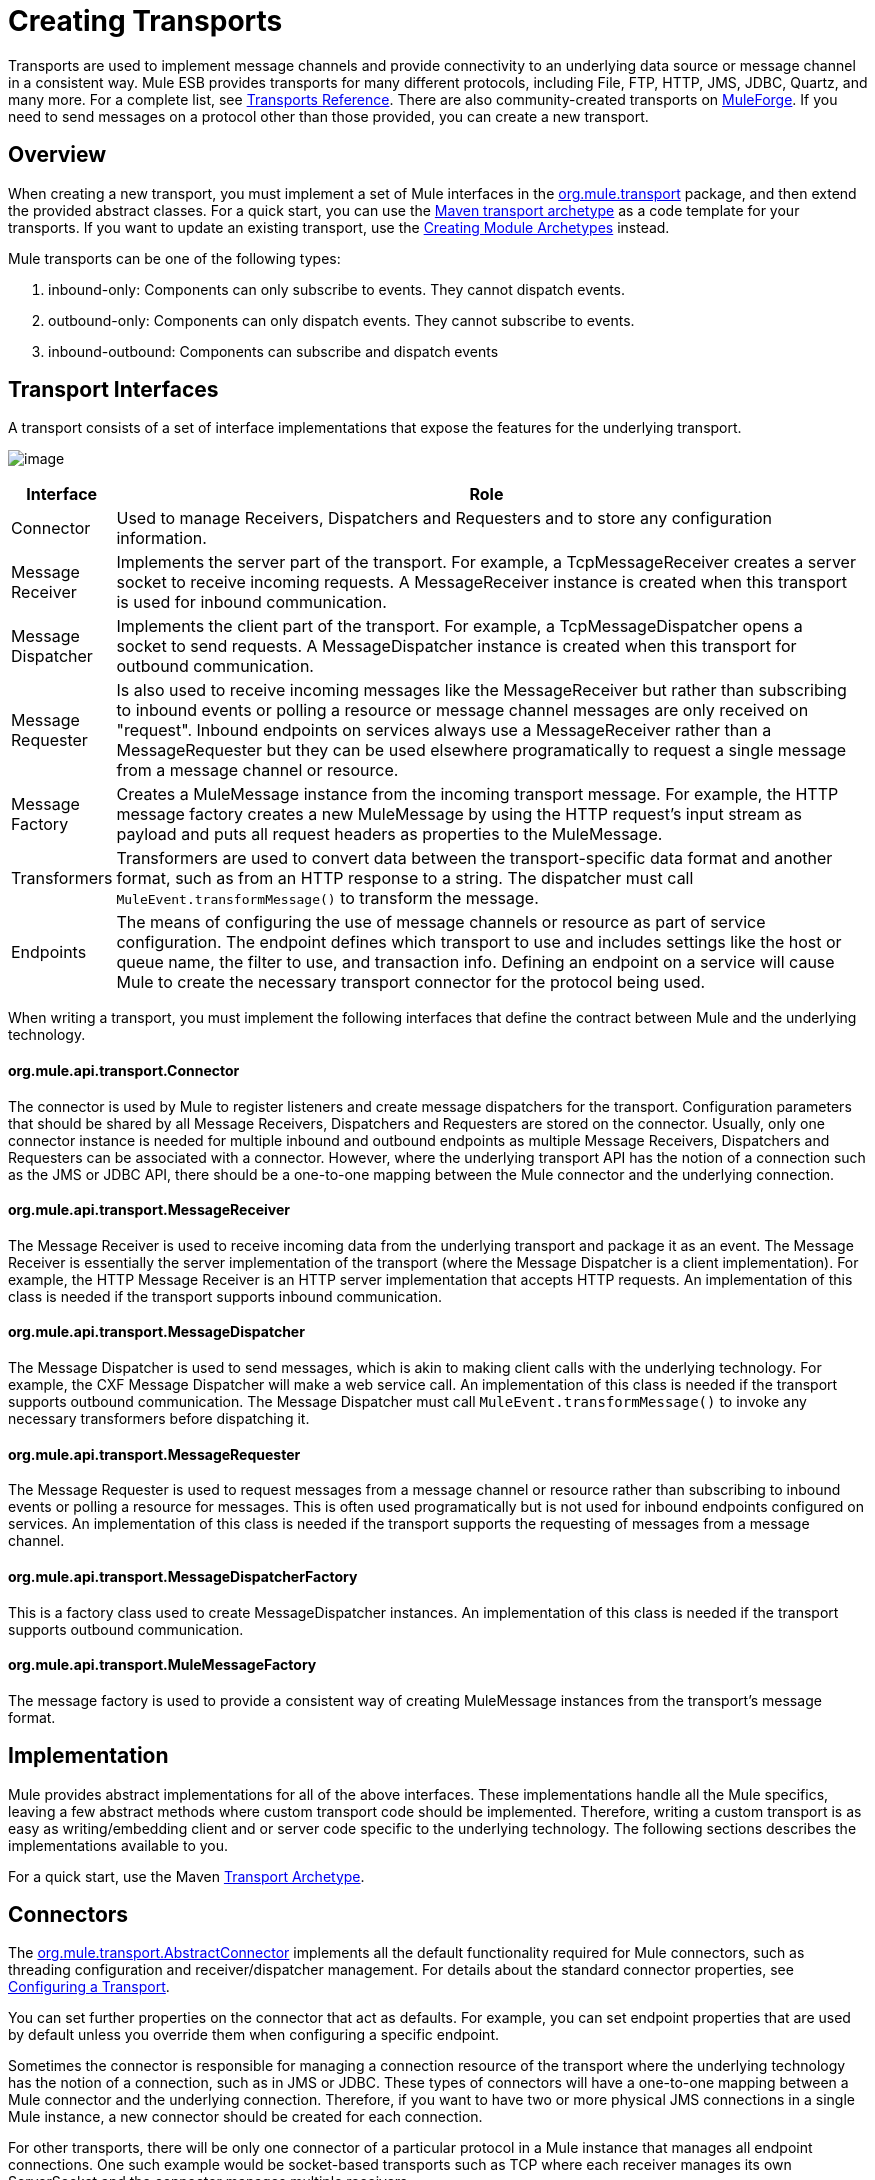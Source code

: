 = Creating Transports

Transports are used to implement message channels and provide connectivity to an underlying data source or message channel in a consistent way. Mule ESB provides transports for many different protocols, including File, FTP, HTTP, JMS, JDBC, Quartz, and many more. For a complete list, see link:/documentation-3.2/display/32X/Transports+Reference[Transports Reference]. There are also community-created transports on http://muleforge.org[MuleForge]. If you need to send messages on a protocol other than those provided, you can create a new transport.

== Overview

When creating a new transport, you must implement a set of Mule interfaces in the http://www.mulesoft.org/docs/site/current/apidocs/org/mule/transport/package-summary.html[org.mule.transport] package, and then extend the provided abstract classes. For a quick start, you can use the link:/documentation-3.2/display/32X/Transport+Archetype[Maven transport archetype] as a code template for your transports. If you want to update an existing transport, use the link:/documentation-3.2/display/32X/Creating+Module+Archetypes[Creating Module Archetypes] instead.

Mule transports can be one of the following types:

. inbound-only: Components can only subscribe to events. They cannot dispatch events.
. outbound-only: Components can only dispatch events. They cannot subscribe to events.
. inbound-outbound: Components can subscribe and dispatch events

== Transport Interfaces

A transport consists of a set of interface implementations that expose the features for the underlying transport.

image:http://images.mulesoft.org/providers.gif[image]

[width="99a",cols="10a,90a",options="header"]
|===
|Interface |Role
|Connector |Used to manage Receivers, Dispatchers and Requesters and to store any configuration information.
|Message Receiver |Implements the server part of the transport. For example, a TcpMessageReceiver creates a server socket to receive incoming requests. A MessageReceiver instance is created when this transport is used for inbound communication.
|Message Dispatcher |Implements the client part of the transport. For example, a TcpMessageDispatcher opens a socket to send requests. A MessageDispatcher instance is created when this transport for outbound communication.
|Message Requester |Is also used to receive incoming messages like the MessageReceiver but rather than subscribing to inbound events or polling a resource or message channel messages are only received on "request". Inbound endpoints on services always use a MessageReceiver rather than a MessageRequester but they can be used elsewhere programatically to request a single message from a message channel or resource.
|Message Factory |Creates a MuleMessage instance from the incoming transport message. For example, the HTTP message factory creates a new MuleMessage by using the HTTP request's input stream as payload and puts all request headers as properties to the MuleMessage.
|Transformers |Transformers are used to convert data between the transport-specific data format and another format, such as from an HTTP response to a string. The dispatcher must call `MuleEvent.transformMessage()` to transform the message.
|Endpoints |The means of configuring the use of message channels or resource as part of service configuration. The endpoint defines which transport to use and includes settings like the host or queue name, the filter to use, and transaction info. Defining an endpoint on a service will cause Mule to create the necessary transport connector for the protocol being used.
|===

When writing a transport, you must implement the following interfaces that define the contract between Mule and the underlying technology.

==== org.mule.api.transport.Connector

The connector is used by Mule to register listeners and create message dispatchers for the transport. Configuration parameters that should be shared by all Message Receivers, Dispatchers and Requesters are stored on the connector. Usually, only one connector instance is needed for multiple inbound and outbound endpoints as multiple Message Receivers, Dispatchers and Requesters can be associated with a connector. However, where the underlying transport API has the notion of a connection such as the JMS or JDBC API, there should be a one-to-one mapping between the Mule connector and the underlying connection.

==== org.mule.api.transport.MessageReceiver

The Message Receiver is used to receive incoming data from the underlying transport and package it as an event. The Message Receiver is essentially the server implementation of the transport (where the Message Dispatcher is a client implementation). For example, the HTTP Message Receiver is an HTTP server implementation that accepts HTTP requests. An implementation of this class is needed if the transport supports inbound communication.

==== org.mule.api.transport.MessageDispatcher

The Message Dispatcher is used to send messages, which is akin to making client calls with the underlying technology. For example, the CXF Message Dispatcher will make a web service call. An implementation of this class is needed if the transport supports outbound communication. The Message Dispatcher must call `MuleEvent.transformMessage()` to invoke any necessary transformers before dispatching it.

==== org.mule.api.transport.MessageRequester

The Message Requester is used to request messages from a message channel or resource rather than subscribing to inbound events or polling a resource for messages. This is often used programatically but is not used for inbound endpoints configured on services. An implementation of this class is needed if the transport supports the requesting of messages from a message channel.

==== org.mule.api.transport.MessageDispatcherFactory

This is a factory class used to create MessageDispatcher instances. An implementation of this class is needed if the transport supports outbound communication.

==== org.mule.api.transport.MuleMessageFactory

The message factory is used to provide a consistent way of creating MuleMessage instances from the transport's message format.

== Implementation

Mule provides abstract implementations for all of the above interfaces. These implementations handle all the Mule specifics, leaving a few abstract methods where custom transport code should be implemented. Therefore, writing a custom transport is as easy as writing/embedding client and or server code specific to the underlying technology. The following sections describes the implementations available to you.

For a quick start, use the Maven link:/documentation-3.2/display/32X/Transport+Archetype[Transport Archetype].

== Connectors

The http://www.mulesoft.org/docs/site/current/apidocs/org/mule/transport/AbstractConnector.html[org.mule.transport.AbstractConnector] implements all the default functionality required for Mule connectors, such as threading configuration and receiver/dispatcher management. For details about the standard connector properties, see link:/documentation-3.2/display/32X/Configuring+a+Transport[Configuring a Transport].

You can set further properties on the connector that act as defaults. For example, you can set endpoint properties that are used by default unless you override them when configuring a specific endpoint.

Sometimes the connector is responsible for managing a connection resource of the transport where the underlying technology has the notion of a connection, such as in JMS or JDBC. These types of connectors will have a one-to-one mapping between a Mule connector and the underlying connection. Therefore, if you want to have two or more physical JMS connections in a single Mule instance, a new connector should be created for each connection.

For other transports, there will be only one connector of a particular protocol in a Mule instance that manages all endpoint connections. One such example would be socket-based transports such as TCP where each receiver manages its own ServerSocket and the connector manages multiple receivers.

=== Methods to Implement

[width="99",cols="10,80,10",options="header"]
|===
|Method Name |Description |Required
|doInitialise() |Is called once all bean properties have been set on the connector and can be used to validate and initialize the connector's state. |No
|doStart() |If there is a single server instance or connection associated with the connector (such as AxisServer or a JMS or JDBC Connection), this method should put the resource in a started state. |No
|doConnect() |Makes a connection to the underlying resource if this is not handled at the receiver/dispatcher level. |No
|doDisconnect() |Close any connection made in doConnect(). |No
|doStop() |Should put any associated resources into a stopped state. Mule automatically calls the stop() method. |No
|doDispose() |Should clean up any open resources associated with the connector. |No
|===

== Message Receivers

Message Receivers will behave a bit differently for each transport, but Mule provides some standard implementations that can be used for polling resources and managing transactions for the resource. Usually there are two types of Message Receivers: Polling and Listener-based.

* A Polling Receiver polls a resource such as the file system, database, and streams.
* A Listener-based receiver registers itself as a listener to a transport. Examples would be JMS (javax.message.MessageListener) and Pop3 (javax.mail.MessageCountListener). These base types may be transacted.

The abstract implementations provided by Mule are described below.

=== Abstract Message Receiver

The http://www.mulesoft.org/docs/site/current/apidocs/org/mule/transport/AbstractMessageReceiver.html[AbstractMessageReceiver] provides methods for routing events. When extending this class, you should set up the necessary code to register the object as a listener to the transport. This will usually be a case of implementing a listener interface and registering itself.

==== Methods to Implement

[width="99",cols="10,80,10",options="header"]
|===
|Method name |Description |Required
|doConnect() |Should make a connection to the underlying transport, such as to connect to a socket or register a SOAP service. When there is no connection to be made, this method should be used to check that resources are available. For example, the FileMessageReceiver checks that the directories it will be using are available and readable. The MessageReceiver should remain in a 'stopped' state even after the doConnect() method is called. This means that a connection has been made but no events will be received until the start() method is called. Calling start() on the MessageReceiver will call doConnect() if the receiver hasn't connected. |Yes
|doDisconnect() |Disconnects and tidies up any resources allocated using the doConnect() method. This method should return the MessageReceiver in a disconnected state so that it can be connected again using the doConnect() method. |Yes
|doStart() |Should perform any actions necessary to enable the receiver to start receiving events. This is different from the doConnect() method, which actually makes a connection to the transport but leaves the MessageReceiver in a stopped state. For polling-based MessageReceivers, the doStart() method simply starts the polling thread. For the Axis message receiver, the start method on the SOAPService is called. The action performed depends on the transport being used. Typically, a custom transport doesn't need to override this method. |No
|doStop() |Should perform any actions necessary to stop the receiver from receiving events. |No
|doDispose() |Is called when the connector is being disposed and should clean up any resources. The doStop() and doDisconnect() methods will be called implicitly when this method is called. |No
|===

=== Polling Message Receiver

Some transports poll a resource periodically waiting for new data to arrive. The polling message receiver, which is based on http://www.mulesoft.org/docs/site/current/apidocs/org/mule/transport/AbstractPollingMessageReceiver.html[AbstractPollingMessageReceiver], implements the code necessary to set up and destroy a listening thread and provides a single method `poll()` that is invoked repeatedly at a given frequency. Setting up and destroying the listening thread should occur in the doStart() and doStop() methods respectively.

==== Methods to Implement

[width="99",cols="10,80,10",options="header"]
|==========
|Method name |Description |Required
|poll() |Is executed repeatedly at a configured frequency. This method should execute the logic necessary to read the data and return it. The data returned will be the payload of the new message. Returning null will cause no event to be fired. |Yes
|==========

=== Transacted Polling Message Receiver

The TransactedPollingMessageReceiver can be used by transaction-enabled transports to manage polling and transactions for incoming requests. This receiver uses a transaction template to execute requests in transactions, and the transactions themselves are created according to the endpoint configuration for the receiver. Derived implementations of this class must be thread safe, as several threads can be started at once for an improved throughput.

==== Methods to Implement

You implement the following methods for the transacted polling message receiver in addition to those in the standard Message Receiver:

[width="99",cols="10,80,10",options="header"]
|===
|Method name |Description |Required
|getMessages() |Returns a list of objects that represent individual message payloads. The payload can be any type of object and will by sent to Mule services wrapped in a MuleEvent object. |Yes
|processMessage(Object) |is called for each object in the list returned from `getMessages()`. Each object processed is managed in its own transaction. |Yes
|===

=== Thread Management

It's common for receivers to spawn a thread per request. All receiver threads are allocated using the WorkManager on the receiver. The WorkManager is responsible for executing units of work in a thread. It has a thread pool that allows threads to be reused and ensures that only a prescribed number of threads will be spawned.

The WorkManager is an implementation of http://www.mulesoft.org/docs/site/current/apidocs/org/mule/api/context/WorkManager.html[org.mule.api.context.WorkManager], which is really just a wrapper of http://java.sun.com/j2ee/sdk_1.3/techdocs/api/javax/resource/spi/work.WorkManager.html[`javax.resource.spi.work.WorkManager`] with some extra lifecycle methods. There is a `getWorkManager()` method on the http://www.mulesoft.org/docs/site/current/apidocs/org/mule/transport/AbstractMessageReceiver.html[AbstractMessageReceiver] that you can use to get a reference to the WorkManager for the receiver. Work items (such as the code to execute in a separate thread) must implement `javax.resource.spi.work.Work`. This interface extends `java.lang.Runnable` and thus has a `run()` method that will be invoked by the WorkManager.

When scheduling work with the WorkManager, you should call `scheduleWork(...)` on the WorkManager rather than `startWork(...)`.

== Message Dispatchers

Whereas a message receiver is equivalent to a server for the transport in that it serves client requests, a message dispatcher is the client implementation of the transport. Message dispatchers are responsible for making client requests over the transport, such as writing to a socket or invoking a web service. The http://www.mulesoft.org/docs/site/current/apidocs/org/mule/transport/AbstractMessageDispatcher.html[AbstractMessageDispatcher] provides a good base implementation, leaving three methods for the custom MessageDispatcher to implement.

==== Methods to Implement

[width="99",cols="10,80,10",options="header"]
|===
|Method Name |Description |Required
|doSend(MuleEvent) |Sends the message payload over the transport. If there is a response from the transport, it should be returned from this method. The `sendEvent` method is called when the endpoint is running synchronously, and any response returned will ultimately be passed back to the caller. This method is executed in the same thread as the request thread. |Yes
|doDispatch(MuleEvent) |Invoked when the endpoint is asynchronous and should invoke the transport but not return any result. If a result is returned, it should be ignored, and if they underlying transport does have a notion of asynchronous processing, that should be invoked. This method is executed in a different thread from the request thread. |Yes
|doConnect() |Makes a connection to the underlying transport, such as connecting to a socket or registering a SOAP service. When there is no connection to be made, this method should be used to check that resources are available. For example, the `FileMessageDispatcher` checks that the directories it will be using are available and readable. The `MessageDispatcher` should remain in a 'stopped' state even after the `doConnect()` method is called. |Yes
|doDisconnect() |Disconnects and tidies up any resources that were allocated by the `doConnect()` method. This method should return the `MessageDispatcher` into a disconnected state so that it can be connected again using the `doConnect()` method |Yes
|doDispose() |Called when the Dispatcher is being disposed and should clean up any open resources. |No
|===

== Message Requesters

As with message receivers and dispatchers the implementation of a message requester for a transport, if it even applies, will vary greatly. The abstract http://www.mulesoft.org/docs/site/current/apidocs/org/mule/transport/AbstractMessageRequester.html[AbstractMessageRequester] provides a base from which to extend and implement your own Message Requester and implemented methods for routing events. Although requesters can implement `doConnect` and `doDisconnect` methods given the nature of a requester this can also be done as part of the `doRequest` implementation, it really depending on the underlying transport and if you need to maintain a connection open all the time or not to be able to make arbitrary requests.

[width="99",cols="10,80,10",options="header"]
|===
|Method Name |Description |Required
|doRequest(long) |Used to make arbitrary requests to a transport resource. If the timeout is 0, the method should block until a message on the endpoint is received..|
|doConnect() |Should make a connection to the underlying transport if required, such as to connect to a socket.. |No
|doDisconnect() |Disconnects and tidies up any resources allocated using the doConnect() method. This method should return the MessageReceiver in a disconnected state so that it can be connected again using the doConnect() method. |No
|doInitialise() |Called when the Requester is being initialized after all properties have been set. Any required initialization can be done here. |No
|doStart() |Called when the Requester is started. Any transport specific implementation that is required when the requestor is started should be implemented here. |No
|doStop() |Called when the Requester is stopped. Any transport specific implementation that is required when the requestor is stopped should be implemented here. |No
|doDispose() |Called when the Requester is being disposed and should clean up any open resources. |No
|===

=== Threads and Dispatcher Caching

Custom transports do not need to worry about dispatcher threading. Unless threading is turned off, the Dispatcher methods listed above will be executed in their own thread. This is managed by the `AbstractMessageDispatcher`.

When a request is made for a dispatcher, it is looked up from a dispatcher cache on the `AbstractConnector`. The cache is keyed by the endpoint being dispatched to. If a Dispatcher is not found, one is created using the `MessageDispatcherFactory` and then stored in the cache for later.

=== Message Factories

Message factories translate messages from the underlying transport format into a MuleMessage. Almost all messaging protocols have the notion of message payload and header properties. Message factories extract that payload and optionally copy all properties of the transport message into the MuleMessage. A MuleMessage created by a message factory can be queried for properties of the underlying transport message. For example:

[source, code, linenums]
----
//JMS message ID
String id = (String)message.getProperty("JMSMssageID");

//HTTP content length
int contentLength = message.getIntProperty("Content-Length");
----

Note that the property names use the same name that is used by the underlying transport; `Content-Length` is a standard HTTP header name, and `JMSMessageID` is the equivalent bean property name on the `javax.jms.Message` interface.

A message factory should extend http://www.mulesoft.org/docs/site/current/apidocs/org/mule/transport/AbstractMuleMessageFactory.html[org.mule.transport.AbstractMuleMessageFactory], which implements much of the mundane methods needed by the org.mule.api.transport.MuleMessageFactory interface.

==== Methods to Implement

[width="99",cols="10,80,10",options="header"]
|===
|Method Name |Description |Required
|extractPayload() |Returns the message payload 'as is'. |Yes
|addProperties() |Copies all properties of the transport message into the DefaultMuleMessage instance that is passed as parameter. |No
|addAttachments() |Copies all attachments of the transport message into the DefaultMuleMessage instance that is passed as parameter |No
|===

== Service Descriptors

Each transport has a service descriptor that describes what classes are used to construct the transport. For complete information, see link:/documentation-3.2/display/32X/Transport+Service+Descriptors[Transport Service Descriptors].

= Coding Standards

Following are coding standards to use when creating transports.

== Package Structure

All Mule transports have a similar package structure. They follow the convention of:

[source, code, linenums]
----
org.mule.transport.<protocol>
----

Where protocol is the protocol identifier of the transport such as 'tcp' or 'soap'. Any transformers and filters for the transport are stored in either a 'transformers' or 'filters' package under the main package. Note that if a transport has more than one implementation for a given protocol, such as the Axis and CXF implementations of the SOAP protocol, the package name should be the protocol, such as `soap` instead of `axis` or `cxf`.

=== Internationalization

Any exceptions messages used in your transport implementation should be stored in a resource bundle so that they can be link:/documentation-3.2/display/32X/Internationalizing+Strings[internationalized] . The message bundle is a standard Java properties file and must be located at:

[source, code, linenums]
----
META-INF/services/org/mule/i18n/<protocol>-messages.properties
----
